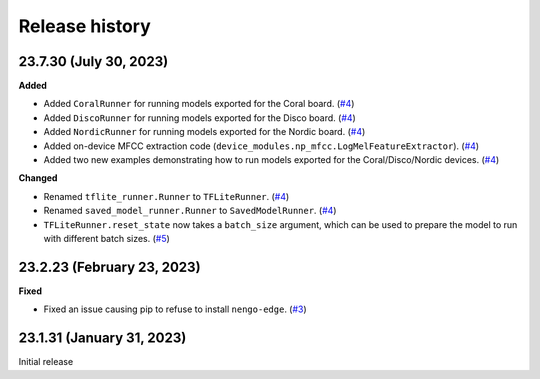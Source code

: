 ***************
Release history
***************

.. Changelog entries should follow this format:

   version (release date)
   ======================

   **section**

   - One-line description of change (link to Github issue/PR)

.. Changes should be organized in one of several sections:

   - Added
   - Changed
   - Deprecated
   - Removed
   - Fixed

23.7.30 (July 30, 2023)
=======================

**Added**

- Added ``CoralRunner`` for running models exported for the Coral board. (`#4`_)
- Added ``DiscoRunner`` for running models exported for the Disco board. (`#4`_)
- Added ``NordicRunner`` for running models exported for the Nordic board. (`#4`_)
- Added on-device MFCC extraction code
  (``device_modules.np_mfcc.LogMelFeatureExtractor``). (`#4`_)
- Added two new examples demonstrating how to run models exported for the
  Coral/Disco/Nordic devices. (`#4`_)

**Changed**

- Renamed ``tflite_runner.Runner`` to ``TFLiteRunner``. (`#4`_)
- Renamed ``saved_model_runner.Runner`` to ``SavedModelRunner``. (`#4`_)
- ``TFLiteRunner.reset_state`` now takes a ``batch_size`` argument, which can be used
  to prepare the model to run with different batch sizes. (`#5`_)

.. _#4: https://github.com/nengo/nengo-edge/pull/4
.. _#5: https://github.com/nengo/nengo-edge/pull/5

23.2.23 (February 23, 2023)
===========================

**Fixed**

- Fixed an issue causing pip to refuse to install ``nengo-edge``. (`#3`_)

.. _#3: https://github.com/nengo/nengo-edge/pull/3

23.1.31 (January 31, 2023)
==========================

Initial release
